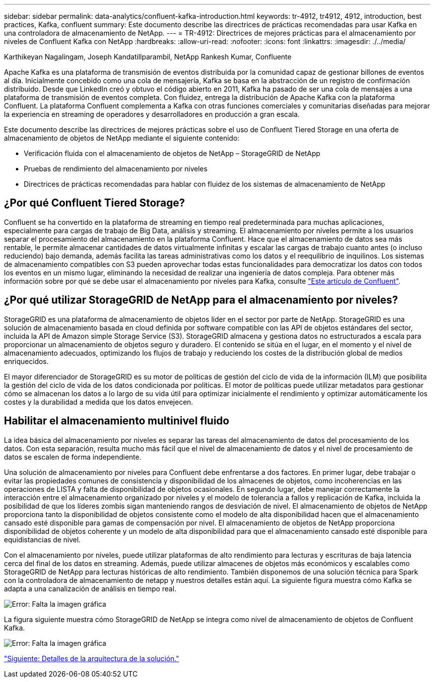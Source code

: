 ---
sidebar: sidebar 
permalink: data-analytics/confluent-kafka-introduction.html 
keywords: tr-4912, tr4912, 4912, introduction, best practices, Kafka, confluent 
summary: Este documento describe las directrices de prácticas recomendadas para usar Kafka en una controladora de almacenamiento de NetApp. 
---
= TR-4912: Directrices de mejores prácticas para el almacenamiento por niveles de Confluent Kafka con NetApp
:hardbreaks:
:allow-uri-read: 
:nofooter: 
:icons: font
:linkattrs: 
:imagesdir: ./../media/


Karthikeyan Nagalingam, Joseph Kandatillparambil, NetApp Rankesh Kumar, Confluente

[role="lead"]
Apache Kafka es una plataforma de transmisión de eventos distribuida por la comunidad capaz de gestionar billones de eventos al día. Inicialmente concebido como una cola de mensajería, Kafka se basa en la abstracción de un registro de confirmación distribuido. Desde que LinkedIn creó y obtuvo el código abierto en 2011, Kafka ha pasado de ser una cola de mensajes a una plataforma de transmisión de eventos completa. Con fluidez, entrega la distribución de Apache Kafka con la plataforma Confluent. La plataforma Confluent complementa a Kafka con otras funciones comerciales y comunitarias diseñadas para mejorar la experiencia en streaming de operadores y desarrolladores en producción a gran escala.

Este documento describe las directrices de mejores prácticas sobre el uso de Confluent Tiered Storage en una oferta de almacenamiento de objetos de NetApp mediante el siguiente contenido:

* Verificación fluida con el almacenamiento de objetos de NetApp – StorageGRID de NetApp
* Pruebas de rendimiento del almacenamiento por niveles
* Directrices de prácticas recomendadas para hablar con fluidez de los sistemas de almacenamiento de NetApp




== ¿Por qué Confluent Tiered Storage?

Confluent se ha convertido en la plataforma de streaming en tiempo real predeterminada para muchas aplicaciones, especialmente para cargas de trabajo de Big Data, análisis y streaming. El almacenamiento por niveles permite a los usuarios separar el procesamiento del almacenamiento en la plataforma Confluent. Hace que el almacenamiento de datos sea más rentable, le permite almacenar cantidades de datos virtualmente infinitas y escalar las cargas de trabajo cuanto antes (o incluso reduciendo) bajo demanda, además facilita las tareas administrativas como los datos y el reequilibrio de inquilinos. Los sistemas de almacenamiento compatibles con S3 pueden aprovechar todas estas funcionalidades para democratizar los datos con todos los eventos en un mismo lugar, eliminando la necesidad de realizar una ingeniería de datos compleja. Para obtener más información sobre por qué se debe usar el almacenamiento por niveles para Kafka, consulte link:https://docs.confluent.io/platform/current/kafka/tiered-storage.html#netapp-object-storage["Este artículo de Confluent"^].



== ¿Por qué utilizar StorageGRID de NetApp para el almacenamiento por niveles?

StorageGRID es una plataforma de almacenamiento de objetos líder en el sector por parte de NetApp. StorageGRID es una solución de almacenamiento basada en cloud definida por software compatible con las API de objetos estándares del sector, incluida la API de Amazon simple Storage Service (S3). StorageGRID almacena y gestiona datos no estructurados a escala para proporcionar un almacenamiento de objetos seguro y duradero. El contenido se sitúa en el lugar, en el momento y el nivel de almacenamiento adecuados, optimizando los flujos de trabajo y reduciendo los costes de la distribución global de medios enriquecidos.

El mayor diferenciador de StorageGRID es su motor de políticas de gestión del ciclo de vida de la información (ILM) que posibilita la gestión del ciclo de vida de los datos condicionada por políticas. El motor de políticas puede utilizar metadatos para gestionar cómo se almacenan los datos a lo largo de su vida útil para optimizar inicialmente el rendimiento y optimizar automáticamente los costes y la durabilidad a medida que los datos envejecen.



== Habilitar el almacenamiento multinivel fluido

La idea básica del almacenamiento por niveles es separar las tareas del almacenamiento de datos del procesamiento de los datos. Con esta separación, resulta mucho más fácil que el nivel de almacenamiento de datos y el nivel de procesamiento de datos se escalen de forma independiente.

Una solución de almacenamiento por niveles para Confluent debe enfrentarse a dos factores. En primer lugar, debe trabajar o evitar las propiedades comunes de consistencia y disponibilidad de los almacenes de objetos, como incoherencias en las operaciones de LISTA y falta de disponibilidad de objetos ocasionales. En segundo lugar, debe manejar correctamente la interacción entre el almacenamiento organizado por niveles y el modelo de tolerancia a fallos y replicación de Kafka, incluida la posibilidad de que los líderes zombis sigan manteniendo rangos de desviación de nivel. El almacenamiento de objetos de NetApp proporciona tanto la disponibilidad de objetos consistente como el modelo de alta disponibilidad hacen que el almacenamiento cansado esté disponible para gamas de compensación por nivel. El almacenamiento de objetos de NetApp proporciona disponibilidad de objetos coherente y un modelo de alta disponibilidad para que el almacenamiento cansado esté disponible para equidistancias de nivel.

Con el almacenamiento por niveles, puede utilizar plataformas de alto rendimiento para lecturas y escrituras de baja latencia cerca del final de los datos en streaming. Además, puede utilizar almacenes de objetos más económicos y escalables como StorageGRID de NetApp para lecturas históricas de alto rendimiento. También disponemos de una solución técnica para Spark con la controladora de almacenamiento de netapp y nuestros detalles están aquí. La siguiente figura muestra cómo Kafka se adapta a una canalización de análisis en tiempo real.

image:confluent-kafka-image2.png["Error: Falta la imagen gráfica"]

La figura siguiente muestra cómo StorageGRID de NetApp se integra como nivel de almacenamiento de objetos de Confluent Kafka.

image:confluent-kafka-image3.png["Error: Falta la imagen gráfica"]

link:confluent-kafka-solution.html["Siguiente: Detalles de la arquitectura de la solución."]
